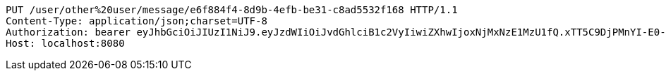 [source,http,options="nowrap"]
----
PUT /user/other%20user/message/e6f884f4-8d9b-4efb-be31-c8ad5532f168 HTTP/1.1
Content-Type: application/json;charset=UTF-8
Authorization: bearer eyJhbGciOiJIUzI1NiJ9.eyJzdWIiOiJvdGhlciB1c2VyIiwiZXhwIjoxNjMxNzE1MzU1fQ.xTT5C9DjPMnYI-E0-5oLd6fhr2f_uMFGMGQKMP8uHfY
Host: localhost:8080

----